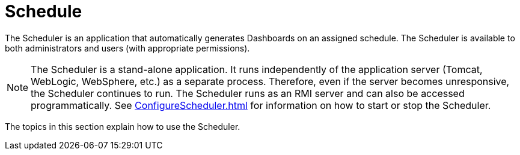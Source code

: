 = Schedule


The Scheduler is an application that automatically generates  Dashboards on an assigned schedule. The Scheduler is available to both administrators and  users (with appropriate permissions).

NOTE: The Scheduler is a stand-alone application. It runs independently of the  application server (Tomcat, WebLogic, WebSphere, etc.) as a separate process. Therefore, even if the  server becomes unresponsive, the Scheduler continues to run. The Scheduler runs as an RMI server and can also be accessed programmatically. See xref:ConfigureScheduler.adoc[] for information on how to start or stop the Scheduler.

The topics in this section explain how to use the Scheduler.